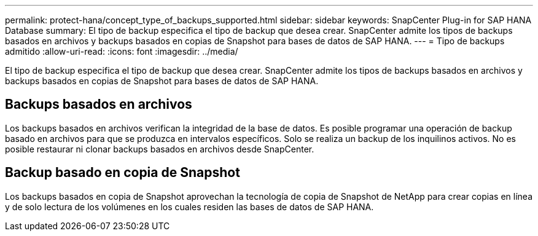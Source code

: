 ---
permalink: protect-hana/concept_type_of_backups_supported.html 
sidebar: sidebar 
keywords: SnapCenter Plug-in for SAP HANA Database 
summary: El tipo de backup especifica el tipo de backup que desea crear. SnapCenter admite los tipos de backups basados en archivos y backups basados en copias de Snapshot para bases de datos de SAP HANA. 
---
= Tipo de backups admitido
:allow-uri-read: 
:icons: font
:imagesdir: ../media/


[role="lead"]
El tipo de backup especifica el tipo de backup que desea crear. SnapCenter admite los tipos de backups basados en archivos y backups basados en copias de Snapshot para bases de datos de SAP HANA.



== Backups basados en archivos

Los backups basados en archivos verifican la integridad de la base de datos. Es posible programar una operación de backup basado en archivos para que se produzca en intervalos específicos. Solo se realiza un backup de los inquilinos activos. No es posible restaurar ni clonar backups basados en archivos desde SnapCenter.



== Backup basado en copia de Snapshot

Los backups basados en copia de Snapshot aprovechan la tecnología de copia de Snapshot de NetApp para crear copias en línea y de solo lectura de los volúmenes en los cuales residen las bases de datos de SAP HANA.
